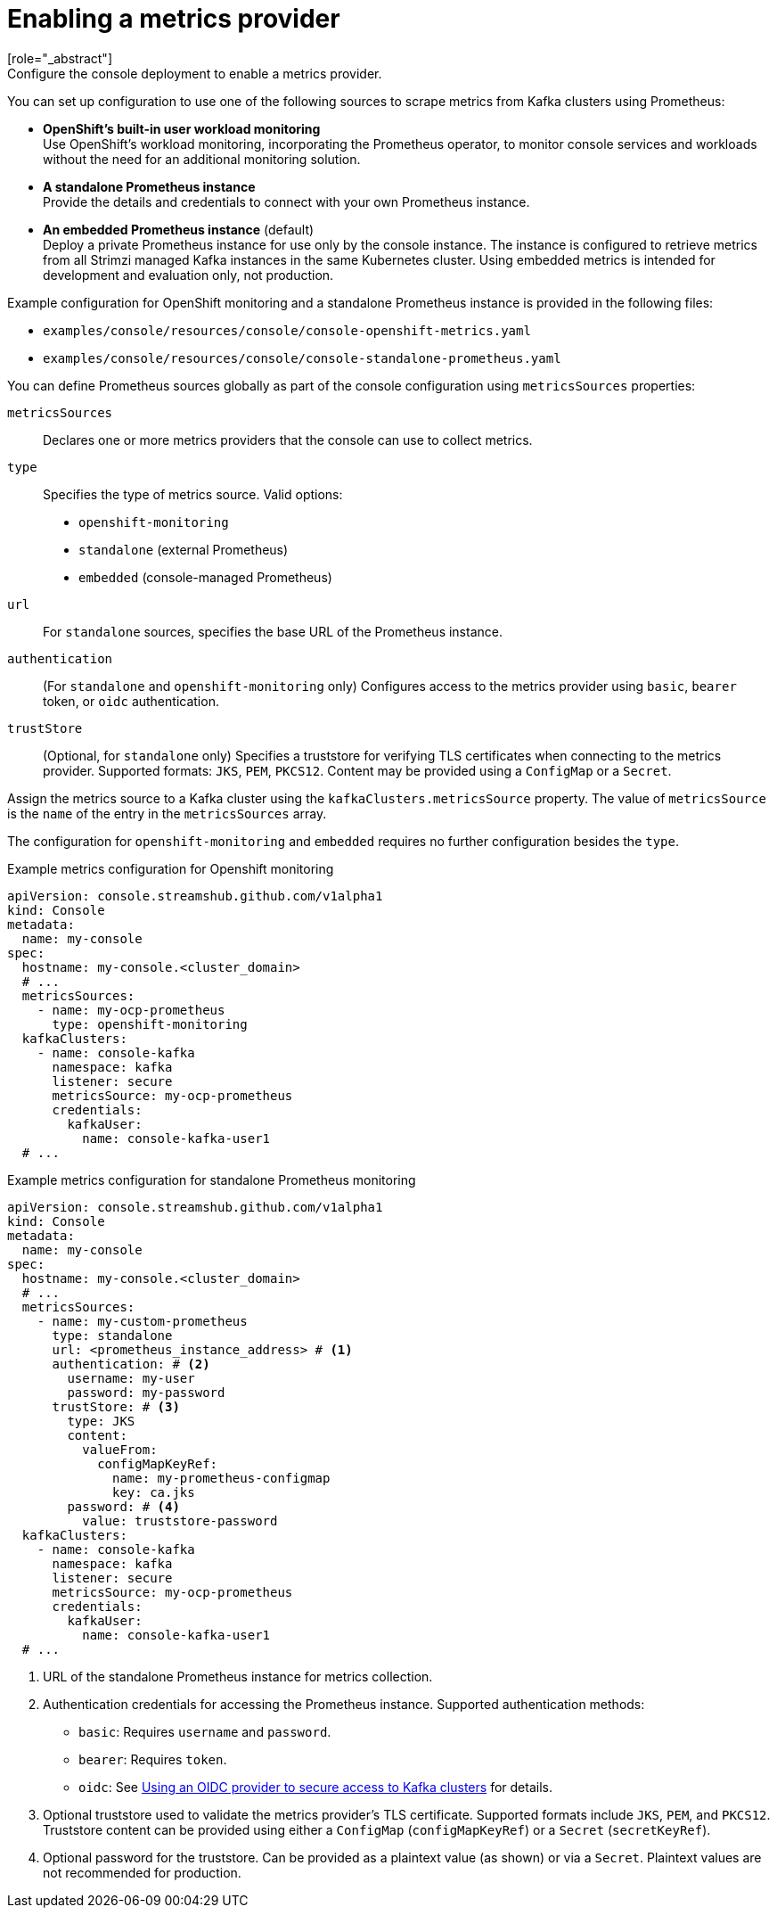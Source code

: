 // Module included in the following assemblies:
//
// assembly-deploying.adoc

[id='ref-metrics-options-{context}']
= Enabling a metrics provider
[role="_abstract"]
Configure the console deployment to enable a metrics provider. 
You can set up configuration to use one of the following sources to scrape metrics from Kafka clusters using Prometheus:

* *OpenShift's built-in user workload monitoring* +
Use OpenShift's workload monitoring, incorporating the Prometheus operator, to monitor console services and workloads without the need for an additional monitoring solution.
* *A standalone Prometheus instance* +
Provide the details and credentials to connect with your own Prometheus instance.
* *An embedded Prometheus instance* (default) +
Deploy a private Prometheus instance for use only by the console instance. 
The instance is configured to retrieve metrics from all Strimzi managed Kafka instances in the same Kubernetes cluster. 
Using embedded metrics is intended for development and evaluation only, not production.

Example configuration for OpenShift monitoring and a standalone Prometheus instance is provided in the following files: 

* `examples/console/resources/console/console-openshift-metrics.yaml`
* `examples/console/resources/console/console-standalone-prometheus.yaml`

You can define Prometheus sources globally as part of the console configuration using `metricsSources` properties:

`metricsSources`:: Declares one or more metrics providers that the console can use to collect metrics.
`type`:: Specifies the type of metrics source. Valid options:
  - `openshift-monitoring`
  - `standalone` (external Prometheus)
  - `embedded` (console-managed Prometheus)
`url`:: For `standalone` sources, specifies the base URL of the Prometheus instance.
`authentication`:: (For `standalone` and `openshift-monitoring` only) Configures access to the metrics provider using `basic`, `bearer` token, or `oidc` authentication.
`trustStore`:: (Optional, for `standalone` only) Specifies a truststore for verifying TLS certificates when connecting to the metrics provider. 
Supported formats: `JKS`, `PEM`, `PKCS12`. 
Content may be provided using a `ConfigMap` or a `Secret`.

Assign the metrics source to a Kafka cluster using the `kafkaClusters.metricsSource` property.
The value of `metricsSource` is the `name` of the entry in the `metricsSources` array.

The configuration for `openshift-monitoring` and `embedded` requires no further configuration besides the `type`. 

.Example metrics configuration for Openshift monitoring
[source,yaml]
----
apiVersion: console.streamshub.github.com/v1alpha1
kind: Console
metadata:
  name: my-console
spec:
  hostname: my-console.<cluster_domain>
  # ...
  metricsSources:
    - name: my-ocp-prometheus
      type: openshift-monitoring
  kafkaClusters:
    - name: console-kafka
      namespace: kafka
      listener: secure  
      metricsSource: my-ocp-prometheus                  
      credentials:
        kafkaUser:
          name: console-kafka-user1
  # ...        
----

.Example metrics configuration for standalone Prometheus monitoring
[source,yaml]
----
apiVersion: console.streamshub.github.com/v1alpha1
kind: Console
metadata:
  name: my-console
spec:
  hostname: my-console.<cluster_domain>
  # ...
  metricsSources:
    - name: my-custom-prometheus
      type: standalone
      url: <prometheus_instance_address> # <1>
      authentication: # <2>
        username: my-user
        password: my-password
      trustStore: # <3>
        type: JKS
        content:
          valueFrom:
            configMapKeyRef:
              name: my-prometheus-configmap
              key: ca.jks
        password: # <4>
          value: truststore-password
  kafkaClusters:
    - name: console-kafka
      namespace: kafka
      listener: secure  
      metricsSource: my-ocp-prometheus                  
      credentials:
        kafkaUser:
          name: console-kafka-user1
  # ...        
----
<1> URL of the standalone Prometheus instance for metrics collection.
<2> Authentication credentials for accessing the Prometheus instance. Supported authentication methods:
+
* `basic`: Requires `username` and `password`.
* `bearer`: Requires `token`.
* `oidc`: See xref:ref-authentication-options-{context}[Using an OIDC provider to secure access to Kafka clusters] for details.
<3> Optional truststore used to validate the metrics provider’s TLS certificate. Supported formats include `JKS`, `PEM`, and `PKCS12`. Truststore content can be provided using either a `ConfigMap` (`configMapKeyRef`) or a `Secret` (`secretKeyRef`).
<4> Optional password for the truststore. Can be provided as a plaintext value (as shown) or via a `Secret`. Plaintext values are not recommended for production.